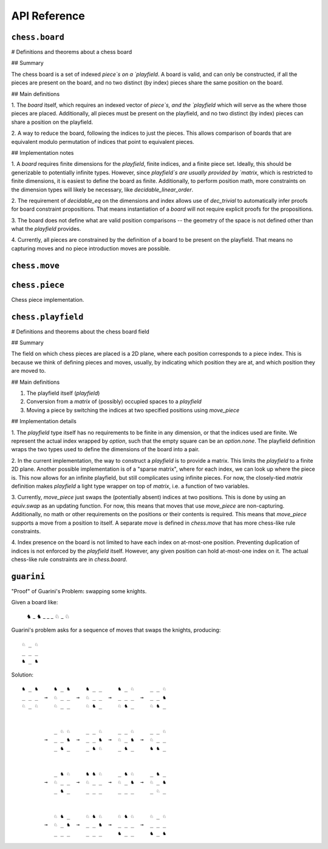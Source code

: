 =============
API Reference
=============

``chess.board``
---------------

# Definitions and theorems about a chess board

## Summary

The chess board is a set of indexed `piece`s on a `playfield`. A board is valid,
and can only be constructed, if all the pieces are present on the board, and no two
distinct (by index) pieces share the same position on the board.

## Main definitions

1. The `board` itself, which requires an indexed vector of `piece`s,
and the `playfield` which will serve as the where those pieces are placed.
Additionally, all pieces must be present on the playfield, and no two distinct (by index)
pieces can share a position on the playfield.

2. A way to reduce the board, following the indices to just the pieces. This allows
comparison of boards that are equivalent modulo permutation of indices that point to
equivalent pieces.

## Implementation notes

1. A `board` requires finite dimensions for the `playfield`, finite indices, and a
finite piece set. Ideally, this should be generizable to potentially infinite types.
However, since `playfield`s are usually provided by `matrix`, which is restricted
to finite dimensions, it is easiest to define the board as finite. Additionally,
to perform position math, more constraints on the dimension types will likely be
necessary, like `decidable_linear_order`.

2. The requirement of `decidable_eq` on the dimensions and index allows use of
`dec_trivial` to automatically infer proofs for board constraint propositions.
That means instantiation of a `board` will not require explicit proofs for the propositions.

3. The board does not define what are valid position comparisons -- the geometry of
the space is not defined other than what the `playfield` provides.

4. Currently, all pieces are constrained by the definition of a board to be present
on the playfield. That means no capturing moves and no piece introduction moves are possible.


.. definition:: chess.board

    A board is axiomatized as a set of indexable (ergo distinguishable) pieces
    which are placed on distinct squares of a `playfield`.

.. definition:: chess.board.board_repr

    A board's representation is just the concatentation of the representations
    of the `pieces` and `contents` via `board_repr_pieces` and `board_repr_contents`,
    respectively, with newlines inserted for clarity.

.. definition:: chess.board.board_repr_contents

    A board's `contents` can be represented by reducing the board according to
    the indexed vector at `pieces`, and placing the pieces on the `playfield`.
    We override the default `option K` representation by using `option_wrap`,
    and supply an underscore to represent empty positions.

.. definition:: chess.board.board_repr_instance



.. definition:: chess.board.board_repr_pieces

    A board's `pieces` is a "vector", so `vec_repr` is used to represent it.

.. definition:: chess.board.has_equiv



.. definition:: chess.board.has_mem



.. definition:: chess.board.height

    The height of the board.

.. definition:: chess.board.reduce

    The state of the board, where pieces of the same type are equivalent

.. definition:: chess.board.width

    The width of the board.

.. definition:: chess.option_wrap

    Construct an `option_wrapper` term from a provided `option K` and the `string`
    that will override the `has_repr.repr` for `none`.

.. definition:: chess.option_wrapper

    An auxiliary wrapper for `option K` that allows for overriding the `has_repr` instance
    for `option`, and rather, output just the value in the `some` and a custom provided
    `string` for `none`.

.. definition:: chess.wrapped_option_repr



``chess.move``
--------------



.. definition:: chess.move

    A move is a (distinct) start and end square whose start square is
    occupied and whose end square is not.

    (Captures are not implemented yet.)

.. definition:: chess.move.after_occupied_end

    End squares are occupied after a move.

.. definition:: chess.move.after_unoccupied_start

    Start squares are unoccupied after a move.

.. definition:: chess.move.before_after_same

    Other squares are unchanged after a move.

.. definition:: chess.move.before_occupied_start

    Start squares are occupied before a move.

.. definition:: chess.move.before_unoccupied_end

    End squares are unoccupied before a move.

.. definition:: chess.move.no_superimpose

    Pieces do not become superimposed after a move.

.. definition:: chess.move.perform_move

    A valid `move` on a `board` retains a valid board state.

.. definition:: chess.move.piece

    The piece that is being moved.

.. definition:: chess.move.retains_pieces

    Pieces do not disappear after a move.

.. definition:: chess.move.start_square_is_some



.. definition:: chess.split_eq



``chess.piece``
---------------

Chess piece implementation.



.. definition:: chess.black_bishop



.. definition:: chess.black_king



.. definition:: chess.black_knight



.. definition:: chess.black_pawn



.. definition:: chess.black_queen



.. definition:: chess.black_rook



.. definition:: chess.color



.. definition:: chess.color.decidable_eq



.. definition:: chess.colored_pieces



.. definition:: chess.colored_pieces.decidable_eq



.. definition:: chess.has_repr



.. definition:: chess.piece_repr



.. definition:: chess.pieces



.. definition:: chess.pieces.decidable_eq



.. definition:: chess.white_bishop



.. definition:: chess.white_king



.. definition:: chess.white_knight



.. definition:: chess.white_pawn



.. definition:: chess.white_queen



.. definition:: chess.white_rook



``chess.playfield``
-------------------

# Definitions and theorems about the chess board field

## Summary

The field on which chess pieces are placed is a 2D plane, where each
position corresponds to a piece index. This is because we think of
defining pieces and moves, usually, by indicating which position
they are at, and which position they are moved to.

## Main definitions

1. The playfield itself (`playfield`)
2. Conversion from a `matrix` of (possibly) occupied spaces to a `playfield`
3. Moving a piece by switching the indices at two specified positions using `move_piece`

## Implementation details

1. The `playfield` type itself has no requirements to be finite in any dimension,
or that the indices used are finite. We represent the actual index wrapped by
`option`, such that the empty square can be an `option.none`. The playfield definition
wraps the two types used to define the dimensions of the board into a pair.

2. In the current implementation, the way to construct a `playfield` is to provide
a matrix. This limits the `playfield` to a finite 2D plane. Another possible implementation
is of a "sparse matrix", where for each index, we can look up where the piece is.
This now allows for an infinite playfield, but still complicates using infinite pieces.
For now, the closely-tied `matrix` definition makes `playfield` a light type wrapper
on top of `matrix`, i.e. a function of two variables.

3. Currently, `move_piece` just swaps the (potentially absent) indices at two positions.
This is done by using an `equiv.swap` as an updating function. For now, this means that
moves that use `move_piece` are non-capturing. Additionally, no math or other requirements
on the positions or their contents is required. This means that `move_piece` supports a
move from a position to itself. A separate `move` is defined in `chess.move` that has
more chess-like rule constraints.

4. Index presence on the board is not limited to have each index on at-most-one position.
Preventing duplication of indices is not enforced by the `playfield` itself. However,
any given position can hold at-most-one index on it. The actual chess-like rule constraints
are in `chess.board`.



.. definition:: matrix_to_playfield

    A conversion function to turn a bare `matrix` into a `playfield`.
    A `matrix` requires the dimensions to be finite.

    An example empty 3 × 3 playfield for 4 pieces could be generated by:

    .. code-block:: lean

        matrix_to_playfield ((
          ![![none, none, none],
            ![none, none, none],
            ![none, none, none]] : matrix (fin 3) (fin 3) (option (fin 4))


    where the positions are 0-indexed, with the origin in the top-left,
    first dimension for the row, and second dimension for the column
    (0,0) (0,1) (0,2)
    (1,0) (1,1) (1,2)
    (2,0) (2,1) (2,2)

.. definition:: playfield

    A `playfield m n ι` represents a `matrix (m × n) option ι`, which is
    a model for a `m × n` shaped game board where not every square is
    occupied.

.. definition:: playfield.has_mem

    A piece, identified by an index, is on the board, if there is any position
    such that the index at that position is the one we're inquiring about.
    Providing a `has_mem` instance allows using `ix ∈ pf` for `ix : ι, pf : playfield m n ι`.
    This definition does not preclude duplicated indices on the playfield.
    See "Implementation details".

.. definition:: playfield.inhabited

    A `playfield` is by default `inhabited` by empty squares everywhere.

.. definition:: playfield.matrix_repr

    For a `matrix` `ι^(m' × n')` where the `ι` has a `has_repr` instance itself,
    we can provide a `has_repr` for the matrix, using `vec_repr` for each of the rows of the matrix.
    This definition is used for displaying the playfield, when it is defined
    via a `matrix`, likely through notation.

    TODO: redefine using a fold + intercalate

.. definition:: playfield.matrix_repr_instance



.. definition:: playfield.move_piece

    Move an (optional) index from `start_square` to `end_square` on a `playfield`,
    swapping the indices at those squares.

    Does not assume anything about occupancy.

.. definition:: playfield.move_piece_def

    Equivalent to to `move_piece`, but useful for `rewrite`\ ing.

.. definition:: playfield.move_piece_diff

    Moving an (optional) index retains whatever (optional) indices were at other squares.

.. definition:: playfield.move_piece_end

    Moving an (optional) index that was at `end_square` places it at `start_square`

.. definition:: playfield.move_piece_start

    Moving an (optional) index that was at `start_square` places it at `end_square`

.. definition:: playfield.playfield_repr_instance



.. definition:: playfield.vec_repr

    For a "vector" `ι^n'` represented by the type `Π n' : ℕ, fin n' → ι`, where
    the `ι` has a `has_repr` instance itself, we can provide a `has_repr` for the "vector".
    This definition is used for displaying rows of the playfield, when it is defined
    via a `matrix`, likely through notation.

    TODO: redefine using a fold + intercalate

.. definition:: playfield.vec_repr_instance



``guarini``
-----------

"Proof" of Guarini's Problem: swapping some knights.

Given a board like:

    ♞ _ ♞
    _ _ _
    ♘ _ ♘

Guarini's problem asks for a sequence of moves that swaps the knights,
producing::

    ♘ _ ♘
    _ _ _
    ♞ _ ♞

Solution::

    ♞ _ ♞     ♞ _ ♞     ♞ _ _     ♞ _ ♘     _ _ ♘
    _ _ _  →  ♘ _ _  →  ♘ _ _  →  _ _ _  →  _ _ ♞
    ♘ _ ♘     ♘ _ _     ♘ ♞ _     ♘ ♞ _     ♘ ♞ _


              _ ♘ ♘     _ _ ♘     _ _ ♘     _ _ ♘
           →  _ _ ♞  →  _ _ ♞  →  ♘ _ ♞  →  ♘ _ _
              _ ♞ _     _ ♞ ♘     _ ♞ _     ♞ ♞ _


              _ ♞ ♘     ♞ ♞ ♘     _ ♞ ♘     _ ♞ _
           →  ♘ _ _  →  ♘ _ _  →  ♘ _ ♞  →  ♘ _ ♞
              _ ♞ _     _ _ _     _ _ _     _ ♘ _


              ♘ ♞ _     ♘ ♞ ♘     ♘ ♞ ♘     ♘ _ ♘
           →  ♘ _ ♞  →  _ _ ♞  →  _ _ _  →  _ _ _
              _ _ _     _ _ _     ♞ _ _     ♞ _ ♞



.. definition:: ending_position



.. definition:: first_move



.. definition:: guarini_position



.. definition:: guarini_seq



.. definition:: guarini_seq.scan_contents



.. definition:: starting_position



.. definition:: vector.scanl



.. definition:: vector.scanr


